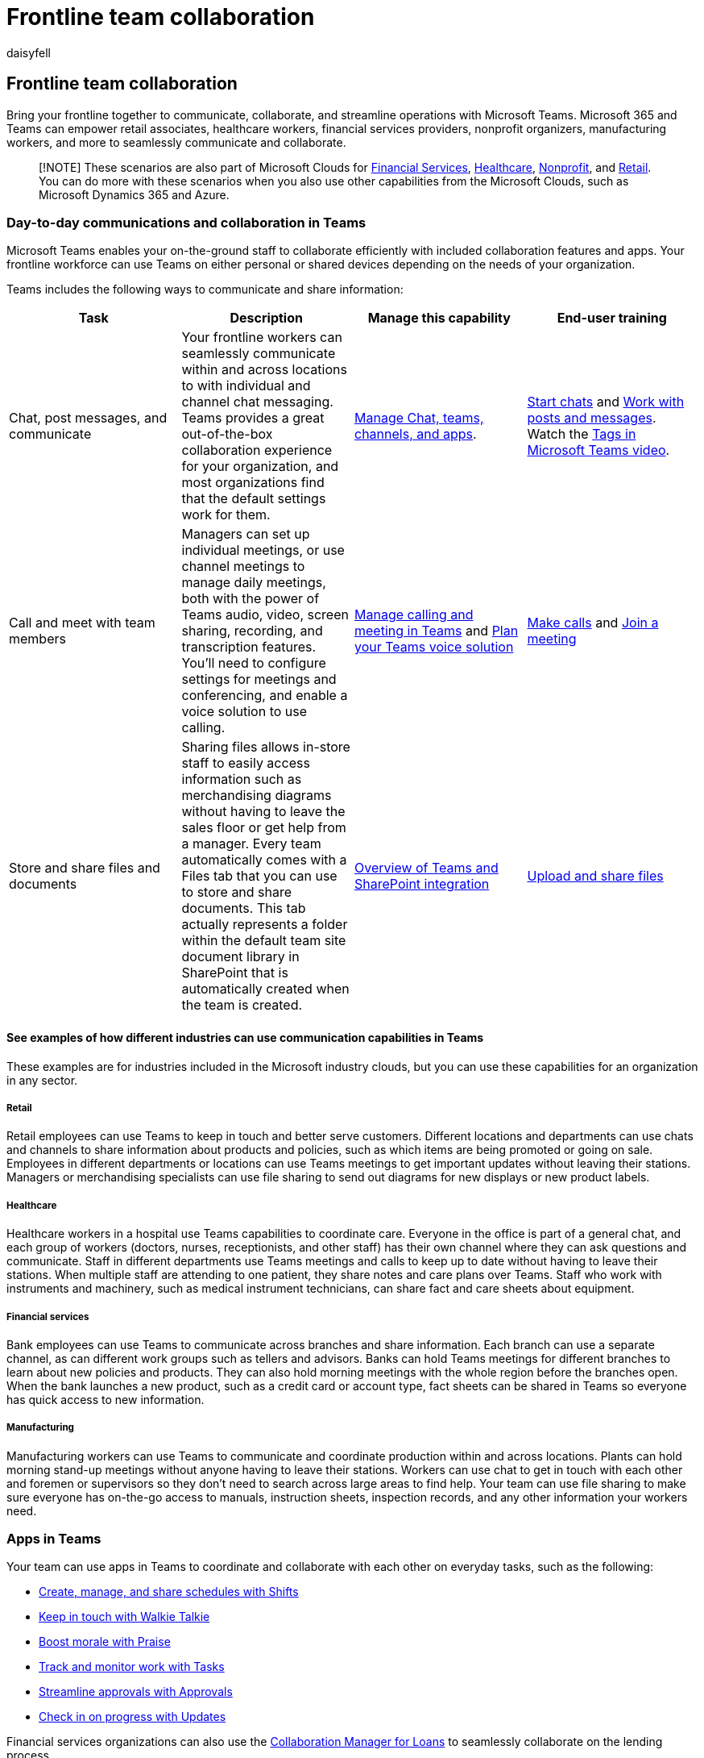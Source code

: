 = Frontline team collaboration
:appliesto: ["Microsoft Teams", "Microsoft 365 for frontline workers"]
:audience: admin
:author: daisyfell
:description: Learn how your frontline teams can communicate and collaborate effectively within or across locations.
:f1.keywords: ["NOCSH"]
:manager: pamgreen
:ms.author: daisyfeller
:ms.collection: ["M365-collaboration", "m365-frontline", "m365solution-frontline", "m365solution-scenario"]
:ms.localizationpriority: high
:ms.service: microsoft-365-frontline
:ms.topic: conceptual
:search.appverid: MET150
:searchScope: ["Microsoft Teams", "Microsoft Cloud for Retail"]

== Frontline team collaboration

Bring your frontline together to communicate, collaborate, and streamline operations with Microsoft Teams.
Microsoft 365 and Teams can empower retail associates, healthcare workers, financial services providers, nonprofit organizers, manufacturing workers, and more to seamlessly communicate and collaborate.

____
[!NOTE] These scenarios are also part of Microsoft Clouds for link:/industry/financial-services[Financial Services], link:/industry/healthcare[Healthcare], link:/industry/nonprofit[Nonprofit], and link:/industry/retail[Retail].
You can do more with these scenarios when you also use other capabilities from the Microsoft Clouds, such as Microsoft Dynamics 365 and Azure.
____

=== Day-to-day communications and collaboration in Teams

Microsoft Teams enables your on-the-ground staff to collaborate efficiently with included collaboration features and apps.
Your frontline workforce can use Teams on either personal or shared devices depending on the needs of your organization.

Teams includes the following ways to communicate and share information:

|===
| Task | Description | Manage this capability | End-user training

| Chat, post messages, and communicate
| Your frontline workers can seamlessly communicate within and across locations to with individual and channel chat messaging.
Teams provides a great out-of-the-box collaboration experience for your organization, and most organizations find that the default settings work for them.
| link:/microsoftteams/deploy-chat-teams-channels-microsoft-teams-landing-page[Manage Chat, teams, channels, and apps].
| https://support.microsoft.com/office/start-and-pin-chats-a864b052-5e4b-4ccf-b046-2e26f40e21b5[Start chats] and https://support.microsoft.com/office/create-and-format-a-post-e66777da-636b-49eb-9408-b0d88b212885[Work with posts and messages].
Watch the https://go.microsoft.com/fwlink/?linkid=2202727[Tags in Microsoft Teams video].

| Call and meet with team members
| Managers can set up individual meetings, or use channel meetings to manage daily meetings, both with the power of Teams audio, video, screen sharing, recording, and transcription features.
You'll need to configure settings for meetings and conferencing, and enable a voice solution to use calling.
| link:/microsoftteams/deploy-meetings-microsoft-teams-landing-page[Manage calling and meeting in Teams] and link:/microsoftteams/cloud-voice-landing-page[Plan your Teams voice solution]
| https://support.microsoft.com/office/overview-of-teams-calls-425d6970-6e27-47b6-bc61-4c38fff51c4f[Make calls] and https://support.microsoft.com/office/join-a-teams-meeting-078e9868-f1aa-4414-8bb9-ee88e9236ee4[Join a meeting]

| Store and share files and documents
| Sharing files allows in-store staff to easily access information such as merchandising diagrams without having to leave the sales floor or get help from a manager.
Every team automatically comes with a Files tab that you can use to store and share documents.
This tab actually represents a folder within the default team site document library in SharePoint that is automatically created when the team is created.
| link:/sharepoint/teams-connected-sites[Overview of Teams and SharePoint integration]
| https://support.microsoft.com/office/upload-and-share-files-57b669db-678e-424e-b0a0-15d19215cb12[Upload and share files]
|===

==== See examples of how different industries can use communication capabilities in Teams

These examples are for industries included in the Microsoft industry clouds, but you can use these capabilities for an organization in any sector.

===== Retail

Retail employees can use Teams to keep in touch and better serve customers.
Different locations and departments can use chats and channels to share information about products and policies, such as which items are being promoted or going on sale.
Employees in different departments or locations can use Teams meetings to get important updates without leaving their stations.
Managers or merchandising specialists can use file sharing to send out diagrams for new displays or new product labels.

===== Healthcare

Healthcare workers in a hospital use Teams capabilities to coordinate care.
Everyone in the office is part of a general chat, and each group of workers (doctors, nurses, receptionists, and other staff) has their own channel where they can ask questions and communicate.
Staff in different departments use Teams meetings and calls to keep up to date without having to leave their stations.
When multiple staff are attending to one patient, they share notes and care plans over Teams.
Staff who work with instruments and machinery, such as medical instrument technicians, can share fact and care sheets about equipment.

===== Financial services

Bank employees can use Teams to communicate across branches and share information.
Each branch can use a separate channel, as can different work groups such as tellers and advisors.
Banks can hold Teams meetings for different branches to learn about new policies and products.
They can also hold morning meetings with the whole region before the branches open.
When the bank launches a new product, such as a credit card or account type, fact sheets can be shared in Teams so everyone has quick access to new information.

===== Manufacturing

Manufacturing workers can use Teams to communicate and coordinate production within and across locations.
Plants can hold morning stand-up meetings without anyone having to leave their stations.
Workers can use chat to get in touch with each other and foremen or supervisors so they don't need to search across large areas to find help.
Your team can use file sharing to make sure everyone has on-the-go access to manuals, instruction sheets, inspection records, and any other information your workers need.

=== Apps in Teams

Your team can use apps in Teams to coordinate and collaborate with each other on everyday tasks, such as the following:

* <<create-manage-and-share-schedules-with-shifts,Create, manage, and share schedules with Shifts>>
* <<keep-in-touch-with-walkie-talkie,Keep in touch with Walkie Talkie>>
* <<boost-morale-with-praise,Boost morale with Praise>>
* <<track-and-monitor-work-with-tasks,Track and monitor work with Tasks>>
* <<streamline-approvals-with-approvals,Streamline approvals with Approvals>>
* <<check-in-on-progress-with-updates,Check in on progress with Updates>>

Financial services organizations can also use the link:/industry/financial-services/collaboration-manager/overview[Collaboration Manager for Loans] to seamlessly collaborate on the lending process.

____
[!TIP] Examples are given for the financial services, healthcare, nonprofit, and retail industries, but you can use these apps for an organization in any sector.
____

xref:collab-features-apps-toolkit.adoc[View videos and resources] to share with your team to help them use collaboration apps and features in Teams.

==== Create, manage, and share schedules with Shifts

Use Shifts to seamlessly manage and share schedules.
Managers can create custom groups such as cashiers, nurses, or mortgage specialists, assign shifts to employees, add custom labeling and breaks, and add open shifts that employees can request to take.
Employees can use Shifts to set their availability, view their schedules, swap shifts with coworkers, and clock in and out.
Managers can also create open shifts that employees can request.
For example, a volunteer coordinator at a nonprofit could create open shifts that volunteers can request to take.

Learn how to link:/microsoftteams/expand-teams-across-your-org/shifts/manage-the-shifts-app-for-your-organization-in-teams?bc=/microsoft-365/frontline/breadcrumb/toc.json&toc=/microsoft-365/frontline/toc.json[Manage Shifts for your organization].

Learn how to xref:shifts-toolkit.adoc[help your employees track time and attendance with Shifts].

Share this https://support.microsoft.com/office/what-is-shifts-f8efe6e4-ddb3-4d23-b81b-bb812296b821[Shifts video training] with your users.

xref:shifts-toolkit.adoc[View videos and resources] to share with your team to help them use features in Shifts.

==== Keep in touch with Walkie Talkie

The Walkie Talkie app provides instant push-to-talk communication.
By using Walkie Talkie, employees and managers can communicate from anywhere in the store.
For example, if a customer on one side of the store asks an employee if an item is in stock on the other side of the store, the employee can use Walkie Talkie to contact someone who works near the item.
Because Walkie Talkie doesn't have limited range, employees can also easily consult with experts in other stores or corporate offices.

|===
| Industry | Example

| Retail
| If a customer asks a store associate a question they don't know the answer to, the associate can use Walkie Talkie to call a manager or another expert without having to leave the customer.

| Healthcare
| A medical staff member who has a question about a patient's treatment can use Walkie Talkie to call another staff member who works with the patient.

| Financial services
| A bank employee discussing loan options with a customer can use Walkie Talkie to consult a loan expert to determine the best option for the customer.

| Manufacturing
| A technician can use Walkie Talkie to consult with an expert in another location while performing equipment maintenance or repair.
|===

Learn how to link:/microsoftteams/walkie-talkie?bc=/microsoft-365/frontline/breadcrumb/toc.json&toc=/microsoft-365/frontline/toc.json[manage Walkie Talkie for your organization].

Share this https://support.microsoft.com/office/use-walkie-talkie-in-teams-884a008a-761e-4b62-99f8-15671d9a2f69[Walkie Talkie video training] with your users.

Watch the https://go.microsoft.com/fwlink/?linkid=2202710[Walkie Talkie featurette video].

==== Boost morale with Praise

The Praise app allows management and frontline team members to congratulate each other and share appreciation by sending badges.
Praise helps employees feel recognized for achievements such as making sales goals and going above and beyond to help customers.

|===
| Industry | Example

| Retail
| A store manager can send the *Awesome* badge to an associate who meets their sales goals.

| Healthcare
| A healthcare worker can send the *Kind heart* badge to a peer who puts extra effort into patient care.

| Financial services
| A bank manager can send the *Achiever* badge to a relationship manager who helps to retain an important client.

| Manufacturing
| A supervisor can send the *Leadership* badge to a foreman whose team is performing well.
|===

Learn how to link:/microsoftteams/manage-praise-app?bc=/microsoft-365/frontline/breadcrumb/toc.json&toc=/microsoft-365/frontline/toc.json[manage the Praise app for your organization].

Share this https://support.microsoft.com/office/communication-and-praise-7d37ef80-542b-42e5-aa01-0fabbaa634b6[Praise video training] with your users.

==== Track and monitor work with Tasks

Use Tasks in Teams to track to-do items for your whole frontline team.
Store managers and employees can create, assign, and schedule tasks, categorize tasks, and update status at any time from any device running Teams.
IT pros and admins can also publish tasks to specific teams for your organization.
For example, you could publish a set of tasks for daily cleaning or steps to set up a new display.

|===
| Industry | Example

| Retail
| A store manager could assign associates a task to set up a new seasonal display.

| Healthcare
| A team leader at a doctor's office could assign a nurse a task to attend a training session.

| Financial services
| A bank manager can assign mortgage specialists a task to review and get familiar with new rates or policies.

| Manufacturing
| A supervisor can assign a worker a task to inspect a new batch of products.
|===

Learn how to link:/microsoftteams/manage-tasks-app?bc=/microsoft-365/frontline/breadcrumb/toc.json&toc=/microsoft-365/frontline/toc.json[manage the Tasks app for your organization].

Share this https://support.microsoft.com/office/use-the-tasks-app-in-teams-e32639f3-2e07-4b62-9a8c-fd706c12c070[Tasks video training] with your users.

Watch the https://go.microsoft.com/fwlink/?linkid=2202616[Tasks featurette video].

==== Streamline approvals with Approvals

Use Approvals to streamline requests and processes with your team.
Create, manage, and share approvals directly from your hub for teamwork.
Start an approval flow from the same place you send a chat, in a channel conversation, or from the Approvals app itself.
Just select an approval type, add details, attach files, and choose approvers.
Once submitted, approvers are notified and can review and act on the request.
You can allow the Approvals app for your organization and add it to Teams.

|===
| Industry | Example

| Retail
| A sales associate could submit an approval request to offer a discount or special rate to a customer.

| Healthcare
| A nurse could submit an approval request to change an inpatient's medication.

| Financial services
| A lending specialist could submit an approval request to a supervisor to offer a special interest rate.

| Manufacturing
| A machine operator can submit a request for approval to adjust the settings on a piece of equipment.
|===

Learn how to link:/microsoftteams/approval-admin?bc=/microsoft-365/frontline/breadcrumb/toc.json&toc=/microsoft-365/frontline/toc.json[manage the Approvals app for your organization].

Share this https://support.microsoft.com/office/what-is-approvals-a9a01c95-e0bf-4d20-9ada-f7be3fc283d3?wt.mc_id=otc_microsoft_teams[Approvals video training] with your users.

Watch the https://go.microsoft.com/fwlink/?linkid=2202800[Approvals featurette video].

==== Check in on progress with Updates

The Updates in Microsoft Teams app provides a centralized place for members of your organization to create, review, and submit updates.
By creating templates, you can use the Updates app to keep track of anything your organization needs.
Updates is available for both desktop and mobile.

|===
| Industry | Example

| Retail
| A manager could assign the out-of-the-box Store Opening template for the shift lead to complete every morning.

| Healthcare
| A team leader could create and assign a recurring daily template with a checklist for equipment preparation.

| Financial services
| A bank manager could create and assign a recurring daily template for tellers to confirm morning counts.

| Manufacturing
| A supervisor can create and assign a template to keep track of progress on production of a new batch of items.
|===

Learn how to link:/microsoftteams/manage-updates-app?bc=/microsoft-365/frontline/breadcrumb/toc.json&toc=/microsoft-365/frontline/toc.json[manage the Updates app for your organization].

Share this https://support.microsoft.com/office/get-started-in-updates-c03a079e-e660-42dc-817b-ca4cfd602e5a[Updates video training] with your users.

Watch the https://go.microsoft.com/fwlink/?linkid=2202831[Updates featurette video].

=== Set up your teams, channels, and apps

When you're ready to connect your retail associates in Teams, you can set up teams and channels for your store teams and managers with pre-built or custom templates.
The easiest way is to start with a template.
The *Organize a store* and *Retail for managers* link:/microsoftteams/get-started-with-retail-teams-templates?bc=/microsoft-365/frontline/breadcrumb/toc.json&toc=/microsoft-365/frontline/toc.json[templates] are pre-made templates that include channels and apps designed for retail.
You can also create a template based off of an existing team.
Even when you start with a template, you can customize the team and channels, and add more apps to suit your team's needs.

* Use channels with tabs to share news, keep employees in touch across shifts, and build community.
* Use teams templates to set up teams with similar structures (such as channels and tabs) across stores or regions.

==== Create a team based on a template

. In Microsoft Teams, select *Join or create a team*.
. Select *Create a team* and then scroll down to see available templates.

More information: https://support.microsoft.com/office/create-a-team-with-team-templates-702a2977-e662-4038-bef5-bdf8ee47b17b[Create a team with templates]

==== Manage apps

Refine what's in your team with apps.
You can allow or block apps for your organization, or configure settings for apps, in the Microsoft Teams admin center.
For more information about managing apps, see link:/microsoftteams/manage-apps[Manage apps in the Microsoft Teams admin center].

Your users can add any apps that you have allowed to their teams.
Share this training with your users to show them how: https://support.microsoft.com/office/find-and-use-apps-6e22a734-c002-4da0-ba63-681f155b142d[Find and use apps].

=== Communicate over email with Exchange Online and Outlook

Email is a core communication tool for most workplaces.
link:flw-setup-microsoft-365.md#set-up-email-with-exchange-online[Set up email with Exchange Online] to let your frontline managers and workers communicate with each other, with employees in other locations, or with headquarters.
Users must have an F3 license to have an email mailbox.

You can also set up shared mailboxes to allow for incoming mail from customers (such as for customer service or scheduling requests) and have a group of workers who monitor and send email from a public email alias like info@contoso.com.
For more information about shared mailboxes, see xref:../admin/email/about-shared-mailboxes.adoc[About shared mailboxes] and https://support.microsoft.com/office/open-and-use-a-shared-mailbox-in-outlook-d94a8e9e-21f1-4240-808b-de9c9c088afd[Open and use a shared mailbox in Outlook].

=== Use Viva Connections to create a personalized experience

____
[!NOTE] Viva Connections isn't currently available for tablets.
____

Viva Connections is part of the link:/viva/microsoft-viva-overview[Microsoft Viva suite] and enables you to create a personalized landing experience in Teams.

image::media/flw-shifts-praise-tasks-approvals.png[Screenshot of the Viva Connections Dashboard on a mobile device.]

Use the Viva Connections Dashboard and add the Shifts, Tasks, and Approvals cards.
Cards are connected to the Shifts, Tasks, and Approvals apps in Teams.
Content in the cards is dynamic and personalized to the user.

Learn more about link:/viva/connections/viva-connections-overview[how to get Viva Connections] and link:/viva/connections/create-dashboard[how to create a Viva Connections Dashboard].

=== Learn more about Teams capabilities for specific industries

* xref:teams-for-retail-landing-page.adoc[Teams for Retail]
* xref:teams-in-hc.adoc[Teams for Healthcare]
* link:/industry/financial-services/collaboration-manager/overview[Collaboration Manager for Loans for Financial Services]
